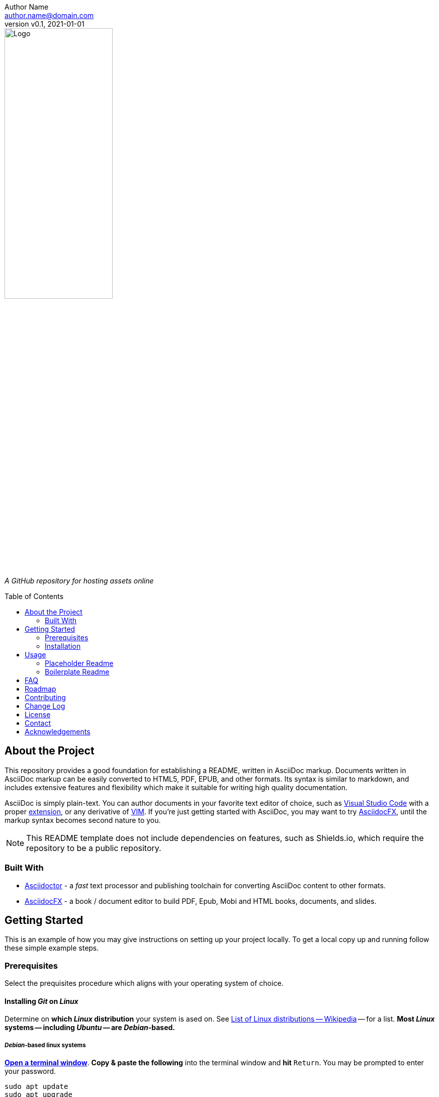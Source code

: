 = Assets
:doctype: article
:description: A GitHub repository for hosting assets online
:license-type: <enter license type>
:author: Author Name 
:email: author.name@domain.com
:revnumber: v0.1
:revdate: 2021-01-01
:repository-url: https://github.com/JoeArauzo/Assets-Template
:source-highlighter: rouge
:rouge-style: github
:!showtitle:
:icons: font
:toc: preamble
:imagesdir: images


// GitHub doesn't render asciidoc exactly as intended, so we adjust settings and utilize some html

ifdef::env-github[]

:tip-caption: :bulb:
:note-caption: :information_source:
:important-caption: :heavy_exclamation_mark:
:caution-caption: :fire:
:warning-caption: :warning:

++++

<p align="center">
  
  <!-- REPLACE THE FOLLOWING URL WITH YOUR REPOSITORY'S URL -->
  <a href="https://github.com/JoeArauzo/Assets-Template">
    
    <!-- REPLACE THE PLACEHOLDER LOGO WITH YOUR OWN LOGO AND ADJUST THE SIZE ACCORDINGLY -->
    <img src="images/readme-logo.png" alt="Logo" width="50%" height="30%"></a>
  
  <p align="center">
  
    <!-- REPLACE THE FOLLOWING WITH YOUR REPOSITORY/PROJECT'S SHORT DESCRIPTION -->
    A GitHub repository for hosting assets online
    
  </p>
</p>

++++

endif::[]


// This conditional section applies to all environments, except GitHub
ifndef::env-github[]
image::readme-logo.jpg[Logo, align=center, width=50%]

[.text-center]
_{description}_ +
endif::[]


== About the Project
This repository provides a good foundation for establishing a README, written in AsciiDoc markup.  Documents written in AsciiDoc markup can be easily converted to HTML5, PDF, EPUB, and other formats.  Its syntax is similar to markdown, and includes extensive features and flexibility which make it suitable for writing high quality documentation.

AsciiDoc is simply plain-text.  You can author documents in your favorite text editor of choice, such as https://code.visualstudio.com/[Visual Studio Code] with a proper https://marketplace.visualstudio.com/items?itemName=asciidoctor.asciidoctor-vscode[extension], or any derivative of https://github.com/qvacua/vimr[VIM].  If you're just getting started with AsciiDoc, you may want to try https://asciidocfx.com/[AsciidocFX], until the markup syntax becomes second nature to you.

[NOTE]
This README template does not include dependencies on features, such as Shields.io, which require the repository to be a public repository.


=== Built With
//This section should list any major frameworks that you built your project using. Leave any add-ons/plugins for the acknowledgements section. Here are a few examples.
* https://asciidoctor.org/[Asciidoctor] - a _fast_ text processor and publishing toolchain for converting AsciiDoc content to other formats.
* https://asciidocfx.com/[AsciidocFX] - a book / document editor to build PDF, Epub, Mobi and HTML books, documents, and slides.


== Getting Started
This is an example of how you may give instructions on setting up your project locally. To get a local copy up and running follow these simple example steps.


=== Prerequisites
Select the prequisites procedure which aligns with your operating system of choice.

==== Installing _Git_ on _Linux_
Determine on *which _Linux_ distribution* your system is  ased on.  See http://en.wikipedia.org/wiki/List_of_Linux_distributions[List of Linux distributions -- Wikipedia] -- for a list. *Most _Linux_ systems -- including _Ubuntu_ -- are _Debian_-based.*

===== _Debian_-based linux systems
https://help.ubuntu.com/community/UsingTheTerminal[*Open a terminal window*]. *Copy & paste the following* into the terminal window and *hit* `Return`. You may be prompted to enter your password.

[source,bash]
----
sudo apt update
sudo apt upgrade
sudo apt install git
----

*You can use _Git_ now.*

====== _Red Hat_-based linux systems
*Open a terminal. Copy & paste the following* into the terminal window and *hit* `Return`. You may be prompted to enter your password.

[source,bash]
----
sudo yum upgrade
sudo yum install git
----

*You can use _Git_ now.*

==== Installing _Git_ on _macOS_
https://support.apple.com/guide/terminal/open-or-quit-terminal-apd5265185d-f365-44cb-8b09-71a064a42125/2.11/mac/11.0[Open a terminal window].

===== Step 1 -- Install http://brew.sh/[_Homebrew_]
[NOTE]
_Homebrew_ [...] simplifies the installation of software on the macOS operating system.

*Copy & paste the following* into the terminal window and *hit* `Return`.

[source,bash]
----
/bin/bash -c "$(curl -fsSL https://raw.githubusercontent.com/Homebrew/install/HEAD/install.sh)"
----

You will be offered to install the _Command Line Developer Tools_ from _Apple_. *Confirm by clicking _Install_*. After the installation finished, continue installing _Homebrew_ by *hitting* `Return` again.

===== Step 2 -- Install _Git_
*Copy & paste the following* into the terminal window and *hit* `Return`.

[source,bash]
----
brew install git
----

[NOTE]
If you prefer the version of git included with Apple's Command Line Tools for Xcode, you can choose to skip installing git using _Homebrew_.

*You can use _Git_ now.*

==== Installing _Git_ on _Windows_
https://adamtheautomator.com/how-to-run-powershell-as-administrator/[Open PowerShell as Administrator].

===== Step 1 -- Install https://chocolatey.org/[_Chocolatey_]
[NOTE]
_Chocolatey_ is a software management for Windows. It brings the concepts of true package management to allow you to version things, manage dependencies and installation order, better inventory management, and other features.

*Copy & paste the following* into the _PowerShell_ window and *hit* `Return`.

[source,powershell]
----
Set-ExecutionPolicy Bypass -Scope Process -Force; [System.Net.ServicePointManager]::SecurityProtocol = [System.Net.ServicePointManager]::SecurityProtocol -bor 3072; iex ((New-Object System.Net.WebClient).DownloadString('https://chocolatey.org/install.ps1'))
----

Wait a few seconds for the command to complete. If you don't see any errors, you are ready to use Chocolatey.

===== Step 2 -- Install _Git_
*Copy & paste the following* into the _PowerShell_ window and *hit* `Return`.

[source,powershell]
----
choco install -y git
----

*You can now use _Git_ via launching the _Git BASH_ terminal for _Windows_.*


=== Installation
This repository is published as a template repository, hosted on GitHub. The branches within this repository include a _boilerplate_ README, as well as a _placeholder_ README, for your convenience.  To ensure you repository includes these convenience branches, you'll need create your repository from within the GitHub website.
[TIP]
While it is possible to create a repository from a template using the GitHub CLI, it currently does not support including all branches.  For more information, see `gh repo create` in the https://cli.github.com/manual/gh_repo_create[GitHub CLI documentation].

. On GitHub, navigate to the main page of https://github.com/JoeArauzo/readme-private-adoc-template-2[this repository]. 
. Above the file list, click *Use this template*.
+
[.thumb]
image::https://docs.github.com/assets/images/help/repository/use-this-template-button.png[Use this template button, 683]

. Use the *Owner* drop-down menu, and select the account you want to own the repository.
+
[.thumb]
image::https://docs.github.com/assets/images/help/repository/create-repository-owner.png[Owner drop-down menu, 683]

. Type a name for your repository, and an optional description.
+
[.thumb]
image::https://docs.github.com/assets/images/help/repository/create-repository-name.png[Create repository field, 683]

. Choose a repository visibility. For more information, see https://docs.github.com/en/free-pro-team@latest/github/creating-cloning-and-archiving-repositories/about-repository-visibility[About repository visibility].
+
[.thumb]
image::https://docs.github.com/assets/images/help/repository/create-repository-public-private.png[Radio buttons to select repository visibility, 683]

. To include the directory structure and files from all branches in the template, *YOU MUST* select *Include all branches*.
+
[.thumb]
image::https://user-images.githubusercontent.com/4857257/103178810-2b338880-483b-11eb-96ca-4a11c7845ca5.png[Include all branches checkbox, 683]

. Click *Create repository from template*.

. On GitHub, navigate to the main page of the repository.

. Above the list of files, click image:https://user-images.githubusercontent.com/4857257/103178808-2a025b80-483b-11eb-8005-f208943fe283.png[Download, 16, 16] *Code*.
+

image::https://docs.github.com/assets/images/help/repository/code-button.png[Code, 450]

. To clone the repository using HTTPS, under "Clone with HTTPS", click image:https://user-images.githubusercontent.com/4857257/103178809-2a9af200-483b-11eb-937f-519d3c97a852.png[Copy, 16] to copy the URL.
+
[.thumb]
image::https://docs.github.com/assets/images/help/repository/https-url-clone-cli.png[Copy URL, 450]

. Launch your terminal.

. Change the current working directory to the location where you want the cloned directory.

. Type `git clone `, and then paste the URL you copied earlier
+
[source,bash]
----
git clone https://github.com/YOUR-USERNAME/YOUR-REPOSITORY
----

. Press *Enter* to create your local clone.
+
[source,bash]
----
git clone https://github.com/YOUR-USERNAME/YOUR-REPOSITORY
> Cloning into `Spoon-Knife`...
> remote: Counting objects: 10, done.
> remote: Compressing objects: 100% (8/8), done.
> remove: Total 10 (delta 1), reused 10 (delta 1)
> Unpacking objects: 100% (10/10), done.
----


== Usage
Once a new repository is created from this template, the boilerplate readme is displayed on the `main` branch.  This repository also includes the following two branches for convenience.

* *docs/readme-boilerplate*
** This branch includes an example of what a typical readme might look like.
** This has already been merged into `main`, and is what you're reading now.
** You'll likely want to create a branch from this so you can author your own custom readme.
* *docs/readme-placeholder*
** This branch includes an example of what a placeholder readme might look like.
** A placeholder readme is usually displayed until the actual readme is ready to be published.
** The use of a placeholder readme is a good practice to provide visitors to your repsository with a hint of what's to come.

=== Placeholder Readme
. Launch your terminal.
. Change the current working directory to the location where you already cloned the repository.
. *Copy & paste the following* into the terminal window and *hit* `Return`.
+
[source,bash]
----
git checkout docs/readme-placeholder
git checkout main
git rm readme.adoc
git clean -f .
git commit -m 'DOCS(readme):  purge boilerplate'
git merge docs/readme-placeholder -m 'DOCS(readme):  stage placeholder' --allow-unrelated-histories
----
. You can now edit the `readme.adoc` file to serve as a placeholder until the actual readme is ready to be published.
+
[source,asciidoc]
----
= <Enter the Project Title>
:doctype: article
:description: <Enter a short description of the project>
:license-type: <enter license type>
:author: Author Name 
:email: author.name@domain.com
:revnumber: v0.1
:revdate: 2021-01-01
----
[TIP]
The example listed above is only a starting point for customizing the readme. Take a close look at the lines within to ensure you replace all the placeholder values. For example, don't forget to modify the HTML code near the top of the readme which is used when displaying on GitHub.
. Once your edits are complete, commit your changes and push to remote.
+
[source,bash]
----
git add .
git commit -m 'DOCS(readme):  set placeholder'
git push
----


=== Boilerplate Readme
. Launch your terminal.
. Change the current working directory to the location where you already cloned the repository.
. *Copy & paste the following* into the terminal window and *hit* `Return`.
+
[source,bash]
----
git checkout docs/readme-boilerplate
git checkout -b docs/readme-draft
----
. You can now edit the `readme.adoc` file, customizing it for your specific project.
. Once the readme is ready to be published, *copy & paste the following* into the terminal window and *hit* `Return`.
+
[source,bash]
----
git add .
git commit -m 'DOCS(readme):  author draft'
git push -u origin docs/readme-draft
git checkout main
git rm readme.adoc
git clean -f .
git commit -m 'DOCS(readme):  purge placeholder'
git merge docs/readme-draft -m 'DOCS(readme):  publish draft' --allow-unrelated-histories
git push
----


For more AsciiDoc examples, please refer to the {documentation-url}[Documentation].


== FAQ
[qanda]
Why this approach?::
  Because...
Could this be done better?::
  Certainly...


== Roadmap
See the {repository-url}/issues[open issues] for a list of proposed features (and known issues).


== Contributing
. Clone repo and create a new branch: `$ git checkout {repository-url} -b name_for_new_branch`.
. Make changes and test.
. Submit Pull Request with comprehensive description of changes.


== Change Log
See link:CHANGELOG.adoc[CHANGELOG].

== License
Distributed under the {license-type} License. See `LICENSE` for more information.


== Contact
{author} - {email}

Project Link: {repository-url}


== Acknowledgements
